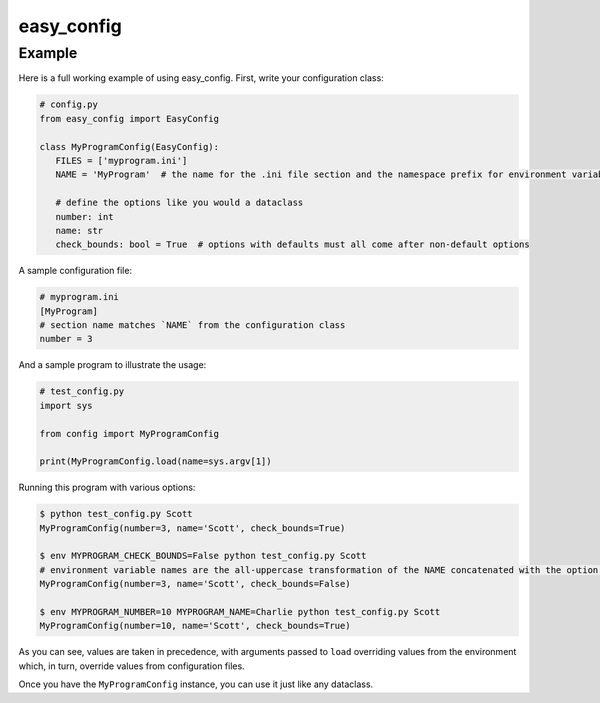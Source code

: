 easy_config |python_versions| |license| |develop_build| |develop_coverage|
==========================================================================

.. |python_versions| image:: https://img.shields.io/badge/python->%3D3.6-blue.svg?style=flat-square
    :alt: Supports Python 3.6 and later
.. |license| image:: https://img.shields.io/badge/license-MIT-blue.svg?style=flat-square
    :target: LICENSE.rst
    :alt: MIT License
.. |develop_build| image:: https://img.shields.io/travis/com/scolby33/easy_config/develop.svg?style=flat-square
    :target: https://travis-ci.com/scolby33/easy_config
    :alt: Develop Build Status
.. |develop_coverage| image:: https://img.shields.io/codecov/c/github/scolby33/easy_config/develop.svg?style=flat-square
    :target: https://codecov.io/gh/scolby33/easy_config/branch/develop
    :alt: Develop Test Coverage

Example
-------

Here is a full working example of using easy_config. First, write your configuration class:

.. code-block:: python

   # config.py
   from easy_config import EasyConfig

   class MyProgramConfig(EasyConfig):
      FILES = ['myprogram.ini']
      NAME = 'MyProgram'  # the name for the .ini file section and the namespace prefix for environment variables

      # define the options like you would a dataclass
      number: int
      name: str
      check_bounds: bool = True  # options with defaults must all come after non-default options

A sample configuration file:

.. code-block:: ini

   # myprogram.ini
   [MyProgram]
   # section name matches `NAME` from the configuration class
   number = 3

And a sample program to illustrate the usage:

.. code-block:: python

   # test_config.py
   import sys

   from config import MyProgramConfig

   print(MyProgramConfig.load(name=sys.argv[1])

Running this program with various options:

.. code-block:: bash

   $ python test_config.py Scott
   MyProgramConfig(number=3, name='Scott', check_bounds=True)

   $ env MYPROGRAM_CHECK_BOUNDS=False python test_config.py Scott
   # environment variable names are the all-uppercase transformation of the NAME concatenated with the option name and an underscore
   MyProgramConfig(number=3, name='Scott', check_bounds=False)

   $ env MYPROGRAM_NUMBER=10 MYPROGRAM_NAME=Charlie python test_config.py Scott
   MyProgramConfig(number=10, name='Scott', check_bounds=True)

As you can see, values are taken in precedence, with arguments passed to ``load`` overriding values from the environment which, in turn, override values from configuration files.

Once you have the ``MyProgramConfig`` instance, you can use it just like any dataclass.

